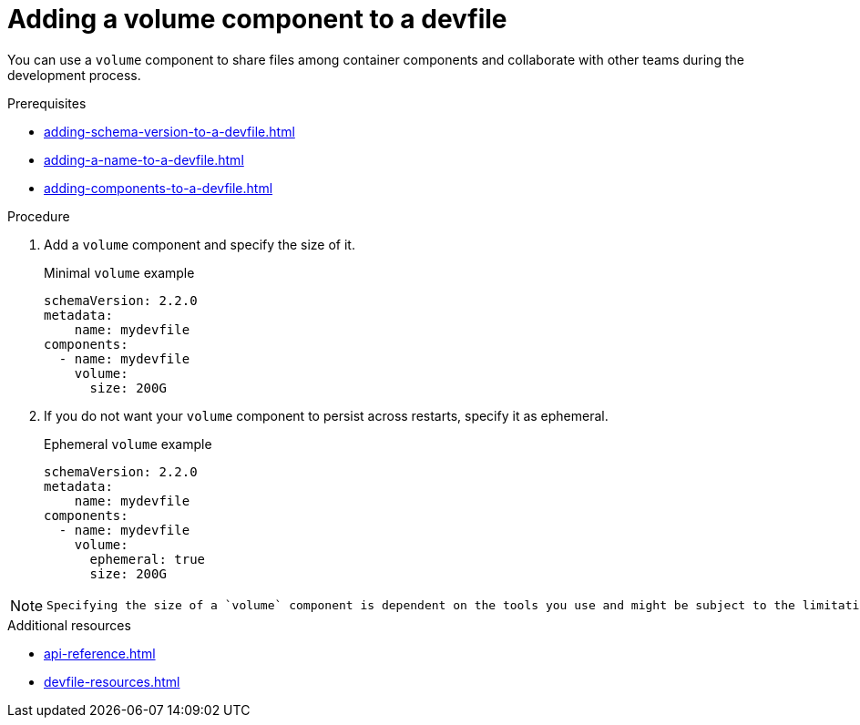[id="proc_adding-a-volume-component-to-a-devfile_{context}"]
= Adding a volume component to a devfile

[role="_abstract"]
You can use a `volume` component to share files among container components and collaborate with other teams during the development process.

.Prerequisites

* xref:adding-schema-version-to-a-devfile.adoc[]
* xref:adding-a-name-to-a-devfile.adoc[]
* xref:adding-components-to-a-devfile.adoc[]

.Procedure

. Add a `volume` component and specify the size of it.
+
.Minimal `volume` example

[source,yaml]
----
schemaVersion: 2.2.0
metadata:
    name: mydevfile
components:
  - name: mydevfile
    volume:
      size: 200G
----

. If you do not want your `volume` component to persist across restarts, specify it as ephemeral.
+
.Ephemeral `volume` example

[source,yaml]
----
schemaVersion: 2.2.0
metadata:
    name: mydevfile
components:
  - name: mydevfile
    volume:
      ephemeral: true
      size: 200G
----

[NOTE]
====
 Specifying the size of a `volume` component is dependent on the tools you use and might be subject to the limitations of the tools.
====

[role="_additional-resources"]
.Additional resources

* xref:api-reference.adoc[]
* xref:devfile-resources.adoc[]
